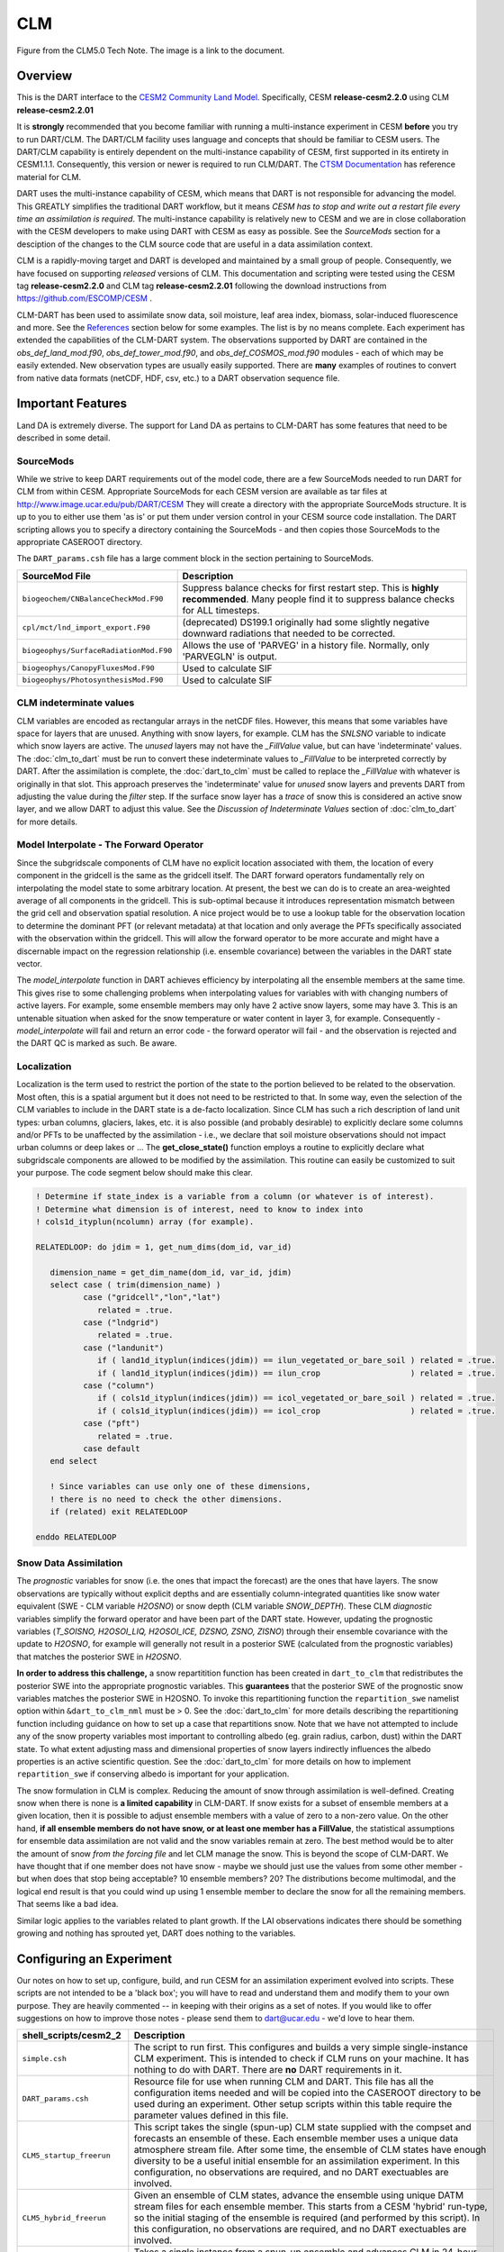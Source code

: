 CLM
===

|CLM gridcell breakdown|                              
Figure from the CLM5.0 Tech Note. The image is a link to the document.

Overview
--------

This is the DART interface to the 
`CESM2 Community Land Model. <https://www.cesm.ucar.edu/models/cesm2/land/>`__
Specifically, CESM **release-cesm2.2.0** using CLM **release-cesm2.2.01**

It is **strongly** recommended that you become familiar with running a multi-instance 
experiment in CESM **before** you try to run DART/CLM. The DART/CLM facility uses 
language and concepts that should be familiar to CESM users. The DART/CLM capability 
is entirely dependent on the multi-instance capability of CESM, first supported in 
its entirety in CESM1.1.1.  Consequently, this version or newer is required to run 
CLM/DART. The 
`CTSM Documentation <https://escomp.github.io/ctsm-docs/versions/master/html/index.html>`__
has reference material for CLM.
  
DART uses the multi-instance capability of CESM, which means that DART is not 
responsible for advancing the model.  This GREATLY simplifies the traditional DART 
workflow, but it means *CESM has to stop and write out a restart file every time an 
assimilation is required*. The multi-instance capability is relatively new to CESM 
and we are in close collaboration with the CESM developers to make using DART with 
CESM as easy as possible. See the `SourceMods` section for a desciption of the 
changes to the CLM source code that are useful in a data assimilation context. 

CLM is a rapidly-moving target and DART is developed and maintained by a small
group of people. Consequently, we have focused on supporting *released* versions
of CLM. This documentation and scripting were tested using the CESM 
tag **release-cesm2.2.0** and CLM tag **release-cesm2.2.01** following the download
instructions from https://github.com/ESCOMP/CESM .

CLM-DART has been used to assimilate snow data, soil moisture, leaf area index, 
biomass, solar-induced fluorescence and more. See the `References`_ section below
for some examples. The list is by no means complete. Each experiment has extended
the capabilities of the CLM-DART system. The observations supported by
DART are contained in the *obs_def_land_mod.f90*, *obs_def_tower_mod.f90*, 
and *obs_def_COSMOS_mod.f90* modules - each of which may be easily extended. 
New observation types are usually easily supported. There are **many** examples 
of routines to convert from native data formats (netCDF, HDF, csv, etc.) 
to a DART observation sequence file.


Important Features
------------------

Land DA is extremely diverse. The support for Land DA as pertains to CLM-DART
has some features that need to be described in some detail.

SourceMods
~~~~~~~~~~

While we strive to keep DART requirements out of the model code, there are a few 
SourceMods needed to run DART for CLM from within CESM. Appropriate SourceMods 
for each CESM version are available as tar files at 
http://www.image.ucar.edu/pub/DART/CESM
They will create a directory with the appropriate SourceMods structure. 
It is up to you to either use them 'as is' or put them under version control 
in your CESM source code installation. The DART scripting allows you to specify
a directory containing the SourceMods - and then copies those SourceMods to
the appropriate CASEROOT directory.

The ``DART_params.csh`` file has a large comment block in the section
pertaining to SourceMods.

+----------------------------------------+-----------------------------------------------------------+
| SourceMod File                         | Description                                               |
+========================================+===========================================================+
| ``biogeochem/CNBalanceCheckMod.F90``   | Suppress balance checks for first restart step.           |
|                                        | This is **highly recommended**. Many people find it       |
|                                        | to suppress balance checks for ALL timesteps.             |
+----------------------------------------+-----------------------------------------------------------+
| ``cpl/mct/lnd_import_export.F90``      | (deprecated) DS199.1 originally had some slightly         |
|                                        | negative downward radiations that needed to be corrected. |
+----------------------------------------+-----------------------------------------------------------+
| ``biogeophys/SurfaceRadiationMod.F90`` | Allows the use of 'PARVEG' in a history file.             |
|                                        | Normally, only 'PARVEGLN' is output.                      |
+----------------------------------------+-----------------------------------------------------------+
| ``biogeophys/CanopyFluxesMod.F90``     | Used to calculate SIF                                     |
+----------------------------------------+-----------------------------------------------------------+
| ``biogeophys/PhotosynthesisMod.F90``   | Used to calculate SIF                                     |
+----------------------------------------+-----------------------------------------------------------+


CLM indeterminate values
~~~~~~~~~~~~~~~~~~~~~~~~

CLM variables are encoded as rectangular arrays in the netCDF files.
However, this means that some variables have space for layers that are unused.
Anything with snow layers, for example. CLM has the *SNLSNO* variable to indicate
which snow layers are active. The *unused* layers may not have the *_FillValue*
value, but can have 'indeterminate' values. The :doc:`clm_to_dart` 
must be run to convert these indeterminate values to *_FillValue* to be 
interpreted correctly by DART.  After the assimilation is complete, the 
:doc:`dart_to_clm` must be called to replace the *_FillValue* with whatever
is originally in that slot. This approach preserves the 'indeterminate' value
for *unused* snow layers and prevents DART from adjusting the value during
the *filter* step. If the surface snow layer has a *trace* of snow this is 
considered an active snow layer, and we allow DART to adjust this value.
See the *Discussion of Indeterminate Values* 
section of :doc:`clm_to_dart` for more details.


Model Interpolate - The Forward Operator
~~~~~~~~~~~~~~~~~~~~~~~~~~~~~~~~~~~~~~~~

Since the subgridscale components of CLM have no explicit location associated 
with them, the location of every component in the gridcell is the same as the 
gridcell itself. The DART forward operators fundamentally rely on 
interpolating the model state to some arbitrary location. At present, the best we
can do is to create an area-weighted average of all components in the gridcell.
This is sub-optimal because it introduces representation mismatch between the
grid cell and observation spatial resolution. A nice project would be to use a lookup
table for the observation location to determine the dominant PFT (or relevant metadata) at
that location and only average the PFTs specifically associated with
the observation within the gridcell. This will allow the forward operator to be
more accurate and might have a discernable impact on the regression relationship
(i.e. ensemble covariance) between the variables in the DART state vector.

The *model_interpolate* function in DART achieves efficiency by interpolating
all the ensemble members at the same time. This gives rise to some challenging
problems when interpolating values for variables with with changing numbers of active layers.
For example, some ensemble members may only have 2 active snow layers, some may have 3.
This is an untenable situation when asked for the snow temperature or water 
content in layer 3, for example. Consequently - *model_interpolate* will fail
and return an error code - the forward operator will fail - and the observation
is rejected and the DART QC is marked as such. Be aware.

Localization
~~~~~~~~~~~~

Localization is the term used to restrict the portion of the state to the portion
believed to be related to the observation. Most often, this is a spatial argument
but it does not need to be restricted to that. In some way, even the selection
of the CLM variables to include in the DART state is a de-facto localization.
Since CLM has such a rich description of land unit types: urban columns, glaciers, 
lakes, etc. it is also possible (and probably desirable) to explicitly declare
some columns and/or PFTs to be unaffected by the assimilation - i.e., we 
declare that soil moisture observations should not impact urban columns
or deep lakes or ... The **get_close_state()** function employs a routine to
explicitly declare what subgridscale components are allowed to be modified by
the assimilation. This routine can easily be customized to suit your purpose.  
The code segment below should make this clear.

.. code-block:: fortran

  ! Determine if state_index is a variable from a column (or whatever is of interest).
  ! Determine what dimension is of interest, need to know to index into
  ! cols1d_ityplun(ncolumn) array (for example).
  
  RELATEDLOOP: do jdim = 1, get_num_dims(dom_id, var_id)
  
     dimension_name = get_dim_name(dom_id, var_id, jdim)
     select case ( trim(dimension_name) )
            case ("gridcell","lon","lat")
               related = .true.
            case ("lndgrid")
               related = .true.
            case ("landunit")
               if ( land1d_ityplun(indices(jdim)) == ilun_vegetated_or_bare_soil ) related = .true.
               if ( land1d_ityplun(indices(jdim)) == ilun_crop                   ) related = .true.
            case ("column")
               if ( cols1d_ityplun(indices(jdim)) == icol_vegetated_or_bare_soil ) related = .true.
               if ( cols1d_ityplun(indices(jdim)) == icol_crop                   ) related = .true.
            case ("pft")
               related = .true.
            case default
     end select
  
     ! Since variables can use only one of these dimensions,
     ! there is no need to check the other dimensions. 
     if (related) exit RELATEDLOOP
  
  enddo RELATEDLOOP


Snow Data Assimilation
~~~~~~~~~~~~~~~~~~~~~~

The *prognostic* variables for snow (i.e. the ones that impact the forecast) 
are the ones that have layers. The snow observations are typically without 
explicit depths and are essentially column-integrated quantities like snow 
water equivalent (SWE - CLM variable *H2OSNO*) or snow depth 
(CLM variable *SNOW_DEPTH*).  These CLM *diagnostic* variables  
simplify the forward operator and have been part of the DART state. 
However, updating the prognostic variables 
(*T_SOISNO, H2OSOI_LIQ, H2OSOI_ICE, DZSNO, ZSNO, ZISNO*)
through their ensemble covariance with the update to *H2OSNO*, for example
will generally not result in a posterior SWE (calculated from the prognostic 
variables) that matches the posterior SWE in *H2OSNO*.

**In order to address this challenge,** a snow repartitition function has been
created in ``dart_to_clm`` that redistributes the posterior SWE into
the appropriate prognostic variables. This **guarantees** that the posterior
SWE of the prognostic snow variables matches the posterior SWE in H2OSNO.
To invoke this repartitioning function the ``repartition_swe`` namelist option
within ``&dart_to_clm_nml`` must be > 0. See the :doc:`dart_to_clm` for more 
details describing the repartitioning function including guidance on how to 
set up a case that repartitions snow. Note that we have not attempted to include
any of the snow property variables most important to controlling albedo 
(eg. grain radius, carbon, dust) within the DART state.  To what extent adjusting
mass and dimensional properties of snow layers indirectly influences the
albedo properties is an active scientific question. See the :doc:`dart_to_clm`
for more details on how to implement ``repartition_swe`` if conserving albedo
is important for your application.  

The snow formulation in CLM is complex. Reducing the amount of snow through
assimilation is well-defined. Creating snow when there is none is 
**a limited capability** in CLM-DART. If snow exists for a subset of ensemble
members at a given location, then it is possible to adjust ensemble members
with a value of zero to a non-zero value.  On the other hand, 
**if all ensemble members do not have snow, or at least one member has a FillValue**,
the statistical assumptions for ensemble data assimilation are
not valid and the snow variables remain at zero. The best method would be to alter the
amount of snow *from the forcing file* and let CLM manage the snow. This is
beyond the scope of CLM-DART. We have thought that if one member does not have
snow - maybe we should just use the values from some other member - but when
does that stop being acceptable? 10 ensemble members? 20? The distributions
become multimodal, and the logical end result is that you could wind up using
1 ensemble member to declare the snow for all the remaining members. That seems
like a bad idea.  

Similar logic applies to the variables related to plant growth. If the LAI
observations indicates there should be something growing and nothing has
sprouted yet, DART does nothing to the variables.


Configuring an Experiment
-------------------------

Our notes on how to set up, configure, build, and run CESM for an assimilation 
experiment evolved into scripts. These scripts are not intended to be a 'black box'; 
you will have to read and understand them and modify them to your own purpose. 
They are heavily commented -- in keeping with their origins as a set of notes. 
If you would like to offer suggestions on how to improve those notes - please 
send them to dart@ucar.edu - we'd love to hear them.

+------------------------------+--------------------------------------------------------------------------------+
| shell_scripts/cesm2_2        | Description                                                                    |
+==============================+================================================================================+
| ``simple.csh``               | The script to run first. This configures and builds                            |
|                              | a very simple single-instance CLM experiment. This is                          |
|                              | intended to check if CLM runs on your machine. It has                          |
|                              | nothing to do with DART. There are **no** DART                                 |
|                              | requirements in it.                                                            |
+------------------------------+--------------------------------------------------------------------------------+
| ``DART_params.csh``          | Resource file for use when running CLM and DART. This                          |
|                              | file has all the configuration items needed and will be                        |
|                              | copied into the CASEROOT directory to be used during                           |
|                              | an experiment. Other setup scripts within this table require                   |
|                              | the parameter values defined in this file.                                     |                                                                
+------------------------------+--------------------------------------------------------------------------------+
| ``CLM5_startup_freerun``     | This script takes the single (spun-up) CLM state supplied                      |
|                              | with the compset and forecasts an ensemble of these. Each                      |
|                              | ensemble member uses a unique data atmosphere stream                           |
|                              | file. After some time, the ensemble of CLM states have                         |
|                              | enough diversity to be a useful initial ensemble for an                        |
|                              | assimilation experiment.                                                       |
|                              | In this configuration, no observations are                                     |
|                              | required, and no DART exectuables are involved.                                |
+------------------------------+--------------------------------------------------------------------------------+
| ``CLM5_hybrid_freerun``      | Given an ensemble of CLM states, advance the ensemble                          |
|                              | using unique DATM stream files for each ensemble member.                       |
|                              | This starts from a CESM 'hybrid' run-type, so the initial                      |
|                              | staging of the ensemble is required (and performed by                          |
|                              | this script). In this configuration, no observations are                       |
|                              | required, and no DART exectuables are involved.                                |
+------------------------------+--------------------------------------------------------------------------------+
| ``CLM5_setup_pmo``           | Takes a single instance from a spun-up ensemble and                            |
|                              | advances CLM in 24-hour segments. If that works, the                           |
|                              | setup can be extended to run ``perfect_model_obs`` to                          |
|                              | harvest synthetic observations from the single instance,                       |
|                              | which is now the true state of the system. This requires                       |
|                              | the creation of a series of `obs_seq.in` files which can                       |
|                              | be created with                                                                |
|                              | :doc:`../../assimilation_code/programs/create_obs_sequence/create_obs_sequence`|
|                              | ``CLM5_setup_pmo`` creates a file called                                       |
|                              | *CESM_instructions.txt* in the CASEROOT directory with                         |
|                              | instructions on how to extend the setup to run DART.                           |
+------------------------------+--------------------------------------------------------------------------------+
| ``CLM5_setup_assimilation``  | Runs a multi-instance CLM experiment and can be used to                        |
|                              | perform an assimilation.                                                       |
|                              | CLM advances in 24-hour segments. If that works, the                           |
|                              | setup can be extended to run ``filter``.                                       |
|                              | Keep in mind that if all                                                       |
|                              | observations are denoted as 'evaluate_these_obs', this is                      |
|                              | equivalent to a free run with the added advantage that you                     |
|                              | can compare the observation-space diagnotics to a                              |
|                              | subsequent experiment that assimilates the observations.                       |
|                              | Each CLM instance uses a unique DATM forcing,                                  |
|                              | ``CLM5_setup_assimilation`` creates a file called                              |
|                              | *CESM_instructions.txt* in the CASEROOT directory with                         |
|                              | instructions on how to extend the setup to run DART.                           |
|                              | The *user_nl_clm* namelists have been configured to                            |
|                              | output several history files - some in the common 'XY'                         |
|                              | (gridcell) format, some in the same format as the restart                      |
|                              | file (vector). This is to demonstrate methods for                              |
|                              | creating variables useful for forward operators.                               |
+------------------------------+--------------------------------------------------------------------------------+
| ``CESM_DART_config``         | Augments a CESM case with the bits and pieces required to                      |
|                              | run DART. When either ``CLM5_setup_pmo`` or                                    |
|                              | ``CLM5_setup_assimilation`` gets executed,                                     |
|                              | ``CESM_DART_config`` gets copied to the CESM CASEROOT                          |
|                              | directory and should be run there. It is designed such                         |
|                              | that you can execute it at any time during a CESM                              |
|                              | experiment. When you do execute it, it will build the                          |
|                              | DART executables if needed and copy them into the CESM                         |
|                              | EXEROOT directory, stage the run-time configurable                             |
|                              | ``input.nml`` in the CASEROOT directory, etc.                                  |
|                              | ``CESM_DART_config`` creates a file called                                     |
|                              | *DART_instructions.txt* in the CASEROOT directory with                         |
|                              | instructions on how to modify the experiment to run DART.                      |
|                              | ``CESM_DART_config`` also creates a file called                                |
|                              | *stage_dart_files* in the CASEROOT directory to assist in                      |
|                              | copying updated executables to the correct directory for                       |
|                              | the experiment.                                                                |
+------------------------------+--------------------------------------------------------------------------------+
| ``perfect_model.csh``        | This script is invoked by CESM when specified by the                           |
|                              | DATA_ASSIMILATION_SCRIPT resource. This resource is                            |
|                              | specified by ``CESM_DART_config``. ``perfect_model.csh``                       |
|                              | locates the appropriate observation sequence file and                          |
|                              | links it to the expected name, removes the indeterminate                       |
|                              | values from the input files so the DART requirements are                       |
|                              | met, and then harvests the synthetic observations and                          |
|                              | moves them to the *pmo_output_baseobsdir* directory (as                        |
|                              | specified in *DART_params.csh*)                                                |
+------------------------------+--------------------------------------------------------------------------------+
| ``assimilate.csh``           | This script is invoked by CESM when specified by the                           |
|                              | DATA_ASSIMILATION_SCRIPT resource. This resource is                            |
|                              | specified by ``CESM_DART_config``. ``assimilate.csh``                          |
|                              | links the appropriate observation sequence file and                            |
|                              | and **copies** the CLM restart files and removes the                           |
|                              | indeterminate values.  If inflation is specified,                              |
|                              | ``assimilate.csh`` reads the latest inflation values from                      |
|                              | the inflation pointer file. The assimilation is performed.                     |
|                              | If inflation was specified the inflation pointer files are                     |
|                              | updated in preparation for the next assimilation cycle.                        |
|                              | All output is tagged with the date-time-stamp of the                           |
|                              | model state for that cycle.                                                    |
+------------------------------+--------------------------------------------------------------------------------+




Declaring the Variables in the DART State
-----------------------------------------

The DART state vector is constructed in a very flexible manner. 
A namelist is used to relate the netCDF variable name, the netCDF file 
type [restart, (XY) history, or vector history] with a DART QUANTITY. 
Including variables from an 'XY' CLM history file allows the
inclusion of diagnostic variables that can speed up the forward 
observation operators if gridcell averages are appropriate.

It is also possible to read some variables from the restart file,
and some from a 'vector-based' history file that has the same
structure (gridcell/landunit/column/pft) as the restart file - but may be 
temporal averages instead of instantaneous quantities.
Care must be taken to assign the proper DART QUANTITY to the variables.
Any variable in the DART state is updated, but the forward operator
looks for specific QUANTITIES. If you want to use the vector-based history
file for the forward operator - make sure you declare it to be of the
QUANTITY used by the forward operator code.

.. "Simple" observations like snowcover fraction come directly from 
   the DART state. It is possible to configure the CLM history files 
   to contain the CLM estimates of some quantities (mostly flux tower 
   observations e.g, net ecosystem production, sensible heat flux, 
   latent heat flux) that are very complicated combinations of portions 
   of the CLM state.  The forward observation operators for these flux tower 
   observations read these quantities from the CLM ``.h1.`` history file. 
   The smaller the CLM gridcell, the more likely it seems that these 
   values will agree with point observations. Be advised that the
   **obs_def_tower_mod.f90** is **not supported in this version**.

The namelist specification of what goes into the DART state vector 
includes the ability to specify if the quantity should have a lower 
bound, upper bound, or both, what file the variable should be read 
from, and if the variable should be modified by the assimilation or not.
Make sure you read the `Inflation`_ section to fully understand what
happens when you designate a varible 'NO_COPY_BACK'.

.. attention::

   It is important to know that the variables in the DART diagnostic files 
   ``preassim``, ``postassim``, ``analysis``, and ``output`` will contain 
   the unbounded versions of ALL the variables specified in ``clm_variables``.
   Only the files specified in the ``filter_nml:output_state_file_list``
   will have the 'clamped' values.

The example ``input.nml`` ``model_nml`` demonstrates how to construct the 
DART state vector. The following table explains in detail each entry 
for ``clm_variables``:

.. container::

   ======== ============================================================== 
    Column  Description
   ======== ============================================================== 
    **1**   The CLM variable name as it appears in the CLM netCDF file.
    **2**   The corresponding DART QUANTITY.
    **3**   | Minimum value of the posterior.
            | If set to 'NA' there is no minimum value.
            | The DART diagnostic files will not reflect this value, but
            | the file used to restart CLM will.
    **4**   | Maximum value of the posterior.
            | If set to 'NA' there is no maximum value.
            | The DART diagnostic files will not reflect this value, but
            | the file used to restart CLM will.
    **5**   | Specifies which file should be used to obtain the variable.
            | ``'restart'`` => clm_restart_filename
            | ``'history'`` => clm_history_filename
            | ``'vector'``  => clm_vector_history_filename
    **6**   | Should ``filter`` update the variable in the specified file.
            | ``'UPDATE'`` => the variable is updated.
            | ``'NO_COPY_BACK'`` => the variable remains unchanged.
   ======== ============================================================== 

The following are only meant to be examples - they are not scientifically validated. 
Some of these that are UPDATED are probably diagnostic quantities, Some of these that 
should be updated may be marked NO_COPY_BACK.  This list is by no means complete.

::

   clm_variables  = 'leafc',       'QTY_LEAF_CARBON',            '0.0', 'NA', 'restart' , 'UPDATE',
                    'frac_sno',    'QTY_SNOWCOVER_FRAC',         '0.0', '1.', 'restart' , 'UPDATE',
                    'SNOW_DEPTH',  'QTY_SNOW_THICKNESS',         '0.0', 'NA', 'restart' , 'NO_COPY_BACK',
                    'H2OSOI_LIQ',  'QTY_SOIL_LIQUID_WATER',      '0.0', 'NA', 'restart' , 'UPDATE',
                    'H2OSOI_ICE',  'QTY_SOIL_ICE',               '0.0', 'NA', 'restart' , 'UPDATE',
                    'T_SOISNO',    'QTY_TEMPERATURE',            '0.0', 'NA', 'restart' , 'UPDATE',
                    'livestemc',   'QTY_LIVE_STEM_CARBON',       '0.0', 'NA', 'restart' , 'UPDATE',
                    'deadstemc',   'QTY_DEAD_STEM_CARBON',       '0.0', 'NA', 'restart' , 'UPDATE',
                    'NEP',         'QTY_NET_CARBON_PRODUCTION',  'NA' , 'NA', 'history' , 'NO_COPY_BACK',
                    'H2OSOI',      'QTY_SOIL_MOISTURE',          '0.0', 'NA', 'history' , 'NO_COPY_BACK',
                    'SMINN_vr',    'QTY_SOIL_MINERAL_NITROGEN',  '0.0', 'NA', 'history' , 'NO_COPY_BACK',
                    'LITR1N_vr',   'QTY_NITROGEN',               '0.0', 'NA', 'history' , 'NO_COPY_BACK',
                    'TSOI',        'QTY_SOIL_TEMPERATURE',       'NA' , 'NA', 'history' , 'NO_COPY_BACK',
                    'FSDSVDLN',    'QTY_PAR_DIRECT',             '0.0', 'NA', 'history' , 'NO_COPY_BACK',
                    'FSDSVILN',    'QTY_PAR_DIFFUSE',            '0.0', 'NA', 'history' , 'NO_COPY_BACK',
                    'PARVEGLN',    'QTY_ABSORBED_PAR',           '0.0', 'NA', 'history' , 'NO_COPY_BACK',
                    'NEE',         'QTY_NET_CARBON_FLUX',        'NA' , 'NA', 'vector'  , 'NO_COPY_BACK',
                    'H2OSNO',      'QTY_SNOW_WATER',             '0.0', 'NA', 'vector'  , 'NO_COPY_BACK',
                    'TLAI',        'QTY_LEAF_AREA_INDEX',        '0.0', 'NA', 'vector'  , 'NO_COPY_BACK',
                    'TWS',         'QTY_TOTAL_WATER_STORAGE',    'NA' , 'NA', 'vector'  , 'NO_COPY_BACK',
                    'SOILC_vr',    'QTY_SOIL_CARBON',            '0.0', 'NA', 'vector'  , 'NO_COPY_BACK',
                    'SOIL1N_vr',   'QTY_SOIL_NITROGEN',          '0.0', 'NA', 'vector'  , 'NO_COPY_BACK',
                    'SMP',         'QTY_SOIL_MATRIC_POTENTIAL',  '0.0', 'NA', 'vector'  , 'NO_COPY_BACK'
      /
 

**Only the first variable for a DART QUANTITY in the clm_variables list will 
be used for the forward observation operator.**
The following is perfectly legal:

::

   clm_variables = 'LAIP_VALUE', 'QTY_LEAF_AREA_INDEX', 'NA', 'NA', 'restart' , 'UPDATE',
                   'tlai',       'QTY_LEAF_AREA_INDEX', 'NA', 'NA', 'restart' , 'UPDATE',
                   'elai',       'QTY_LEAF_AREA_INDEX', 'NA', 'NA', 'restart' , 'UPDATE',
                   'ELAI',       'QTY_LEAF_AREA_INDEX', 'NA', 'NA', 'history' , 'NO_COPY_BACK',
                   'LAISHA',     'QTY_LEAF_AREA_INDEX', 'NA', 'NA', 'history' , 'NO_COPY_BACK',
                   'LAISUN',     'QTY_LEAF_AREA_INDEX', 'NA', 'NA', 'history' , 'NO_COPY_BACK',
                   'TLAI',       'QTY_LEAF_AREA_INDEX', 'NA', 'NA', 'history' , 'NO_COPY_BACK',
                   'TLAI',       'QTY_LEAF_AREA_INDEX', 'NA', 'NA', 'vector'  , 'NO_COPY_BACK'
      /

however, only **LAIP_VALUE** will be used to calculate the LAI when an 
observation of LAI is encountered. **All** (the other LAI) variables in 
the DART state will be modified by the assimilation based on the 
relationship of LAIP_VALUE and the observation. It is possible that 
several clm variables could serve as the input for the forward operator,
however, in practice, the user should choose the variable that best
matches the observation (temporal/spatial resolution, units etc), to help
limit the complexity of the forward operator.

Inflation
---------

Inflation has been shown to be quite useful in our experience of
DA with CLM and DART. The model is strongly influenced by the
atmospheric forcing and will cause the CLM ensemble to
relax to a state consistent with the forcing when the assimilation
stops. [5]_ Depending on the forecast length between assimilations, and 
sometimes just to restore the variance lost during an assimilation, 
inflation should be used.

The 'NO_COPY_BACK' designation has some side effects when it 
comes to state-space inflation (inf_flavor 2,4 or 5 - 
'VARYING_SS_INFLATION','RELAXATION_TO_PRIOR_SPREAD', 
or 'ENHANCED_SS_INFLATION' - respectively).  State-space inflation
requires an inflation value for everything in the DART state. 
If the variable has been designated as 'NO_COPY_BACK'
the DART write routine (when called from ``filter``) simply 
skips the variable and nothing is written.
This is a problem for inflation files that need to adapt.

The solution is to run 
:doc:`../../assimilation_code/programs/fill_inflation_restart/fill_inflation_restart`
to create an initial inflation file with inflation values of 1.0 (i.e.
no inflation). ``fill_inflation_restart`` has been specially designed
to output inflation values for every variable in the DART state. 
The idea is to copy the *input* inflation file to the *output* inflation
file name *before each assimilation cycle*. No new values will be written
for the variables designated 'NO_COPY_BACK', the original values will persist. 

It remains a scientific question as to whether or not this is the **right** thing
to do! The 'NO_COPY_BACK' mechanism was initially intended to simply avoid 
writing variables that did not impact the next model forecast. Since inflation
is a powerful mechanism to overcome observation-model bias, it might be 
perfectly warranted to 'UPDATE' these diagnostic variables. Be warned, if
you do 'UPDATE' the diagnostic variables, you may want to create copies
of the prior so you explore exactly what happens during an assimilation.

If the filter namelist specifies the use of inflation, the ``assimilate.csh`` 
script is configured to run ``fill_inflation_restart`` on the first assimilation cycle.
The inflation filenames are put in a pointer file which is continually updated
as the experiment progresses.


.. attention::

   It is recommended to apply no inflation during the first assimilation step. In other
   words within ``input.nml`` and namelist ``&fill_inflation_restart_nml`` 
   set ``prior_inf_mean = 1.00`` and ``post_inf_mean = 1.00``.  Otherwise, a spatially
   uniform inflation will be applied to the entire spatial domain of the assimilation
   which can make CLM unstable. In general, inflation is intended to account for biases
   between the observation and model-estimated observation, as well as to restore ensemble 
   spread after an observation has been assimilated.  


Namelist
--------

Namelists start with an ampersand '&' and terminate with a slash '/'. 
Character strings that contain a '/' must be enclosed in quotes to prevent 
them from prematurely terminating the namelist. These are the defaults:

::

   &model_nml 
     clm_restart_filename         = 'clm_restart.nc',
     clm_history_filename         = 'clm_history.nc',
     clm_vector_history_filename  = 'clm_vector_history.nc',
     output_state_vector          = .false.,
     assimilation_period_days     = 2,
     assimilation_period_seconds  = 0,
     model_perturbation_amplitude = 0.2,
     calendar                     = 'Gregorian',
     debug                        = 0
     clm_variables  = 'frac_sno',    'QTY_SNOWCOVER_FRAC',         'NA' , 'NA', 'restart' , 'NO_COPY_BACK',
                      'H2OSNO',      'QTY_SNOW_WATER',             '0.0', 'NA', 'restart' , 'UPDATE',
                      'H2OSOI_LIQ',  'QTY_SOIL_MOISTURE',          '0.0', 'NA', 'restart' , 'UPDATE',
                      'H2OSOI_ICE',  'QTY_ICE',                    '0.0', 'NA', 'restart' , 'UPDATE',
                      'T_SOISNO',    'QTY_SOIL_TEMPERATURE',       'NA' , 'NA', 'restart' , 'UPDATE',
                      'SNOWDP',      'QTY_SNOW_THICKNESS',         'NA' , 'NA', 'restart' , 'UPDATE',
                      'LAIP_VALUE',  'QTY_LEAF_AREA_INDEX',        'NA' , 'NA', 'restart' , 'NO_COPY_BACK',
                      'cpool',       'QTY_CARBON',                 '0.0', 'NA', 'restart' , 'UPDATE',
                      'frootc',      'QTY_ROOT_CARBON',            '0.0', 'NA', 'restart' , 'UPDATE',
                      'leafc',       'QTY_LEAF_CARBON',            '0.0', 'NA', 'restart' , 'UPDATE',
                      'leafn',       'QTY_LEAF_NITROGEN',          '0.0', 'NA', 'restart' , 'UPDATE',
                      'NEP',         'QTY_NET_CARBON_PRODUCTION',  'NA' , 'NA', 'history' , 'NO_COPY_BACK',
                      'TV',          'QTY_VEGETATION_TEMPERATURE', 'NA' , 'NA', 'vector'  , 'NO_COPY_BACK',
                      'RH2M_R',      'QTY_SPECIFIC_HUMIDITY',      'NA' , 'NA', 'vector'  , 'NO_COPY_BACK',
                      'PBOT',        'QTY_SURFACE_PRESSURE',       'NA' , 'NA', 'vector'  , 'NO_COPY_BACK',
                      'TBOT',        'QTY_TEMPERATURE',            'NA' , 'NA', 'vector'  , 'NO_COPY_BACK'
      /

.. container::

   +-------------------------------+----------------------+----------------------------------------------+
   | Item                          | Type                 | Description                                  |
   +===============================+======================+==============================================+
   | clm_restart_filename          | character(len=256)   |  this is the filename of the CLM             |
   |                               |                      |  restart file. The DART scripts              |
   |                               |                      |  resolve linking the specific CLM            |
   |                               |                      |  restart file to this generic name.          |
   |                               |                      |  This file provides the elements used        |
   |                               |                      |  to make up the DART state vector. The       |
   |                               |                      |  variables are in their original             |
   |                               |                      |  landunit, column, and PFT-based             |
   |                               |                      |  representations.                            |
   +-------------------------------+----------------------+----------------------------------------------+
   | clm_history_filename          | character(len=256)   |  this is the filename of the CLM             |
   |                               |                      |  ``.h0.`` history file. The DART             |
   |                               |                      |  scripts resolve linking the specific        |
   |                               |                      |  CLM history file to this generic            |
   |                               |                      |  name. Some of the metadata needed for       |
   |                               |                      |  the DART/CLM interfaces is contained        |
   |                               |                      |  only in this history file, so it is         |
   |                               |                      |  needed for all DART routines.               |
   +-------------------------------+----------------------+----------------------------------------------+
   | clm_vector_history_filename   | character(len=256)   |  this is the filename of a second CLM        |
   |                               |                      |  history file. The DART scripts              |
   |                               |                      |  resolve linking the specific CLM            |
   |                               |                      |  history file to this generic name.          |
   |                               |                      |  The default setup scripts actually          |
   |                               |                      |  create 3 separate CLM history files,        |
   |                               |                      |  the ``.h2.`` ones are linked to this        |
   |                               |                      |  filename. It is possible to create          |
   |                               |                      |  this history file at the same               |
   |                               |                      |  resolution as the restart file, which       |
   |                               |                      |  should make for better forward              |
   |                               |                      |  operators. It is only needed if some        |
   |                               |                      |  of the variables specified in               |
   |                               |                      |  ``clm_variables`` come from this            |
   |                               |                      |  file.                                       |
   +-------------------------------+----------------------+----------------------------------------------+
   | output_state_vector           | logical              |  If .true. write state vector as a 1D        |
   |                               |                      |  array to the DART diagnostic output         |
   |                               |                      |  files. If .false. break state vector        |
   |                               |                      |  up into variables before writing to         |
   |                               |                      |  the output files.                           |
   +-------------------------------+----------------------+----------------------------------------------+
   | | assimilation_period_days,   | integer              |  Combined, these specify the width of        |
   | | assimilation_period_seconds |                      |  the assimilation window. The current        |
   |                               |                      |  model time is used as the center time       |
   |                               |                      |  of the assimilation window. All             |
   |                               |                      |  observations in the assimilation            |
   |                               |                      |  window are assimilated. BEWARE: if          |
   |                               |                      |  you put observations that occur             |
   |                               |                      |  before the beginning of the                 |
   |                               |                      |  assimilation_period, DART will error        |
   |                               |                      |  out because it cannot move the model        |
   |                               |                      |  'back in time' to process these             |
   |                               |                      |  observations.                               |
   +-------------------------------+----------------------+----------------------------------------------+
   | model_perturbation_amplitude  | real(r8)             |  Required by the DART interfaces, but        |
   |                               |                      |  not used by CLM.                            |
   +-------------------------------+----------------------+----------------------------------------------+
   | calendar                      | character(len=32)    |  string specifying the calendar to use       |
   |                               |                      |  with DART. The CLM dates will be            |
   |                               |                      |  interpreted with this same calendar.        |
   |                               |                      |  For assimilations with real                 |
   |                               |                      |  observations, this should be                |
   |                               |                      |  'Gregorian'.                                |
   +-------------------------------+----------------------+----------------------------------------------+
   | debug                         | integer              |  Set to 0 (zero) for minimal output.         |
   |                               |                      |  Successively higher values generate         |
   |                               |                      |  successively more output. Not all           |
   |                               |                      |  values are important, however. It           |
   |                               |                      |  seems I've only used values                 |
   |                               |                      |  [3,6,7,8]. Go figure.                       |
   +-------------------------------+----------------------+----------------------------------------------+
   | clm_variables                 | character(:,6)       |  Strings that identify the CLM               |
   |                               |                      |  variables, their DART QUANTITY, the min &   |
   |                               |                      |  max values, what file to read from,         |
   |                               |                      |  and whether or not the file should be       |
   |                               |                      |  updated after the assimilation.             |
   |                               |                      |  The DART QUANTITY must be one found in      |
   |                               |                      |  ``obs_kind_mod.f90``                        |
   |                               |                      |  AFTER it gets built by                      |
   |                               |                      |  ``preprocess``. Most of the land            |
   |                               |                      |  observation kinds are specified by          |
   |                               |                      |  ``obs_def_land_mod.f90`` and                |
   |                               |                      |  ``obs_def_tower_mod.f90``                   |
   |                               |                      |  so they should be specified in the          |
   |                               |                      |  preprocess_nml:input_files variable.        |
   +-------------------------------+----------------------+----------------------------------------------+


Modules used 
-----------------------------

::

   default_model_mod
   distributed_state_mod
   ensemble_manager_mod
   mpi_utilities_mod
   netcdf_utilities_mod
   obs_def_utilities_mod
   obs_kind_mod
   options_mod
   state_structure_mod
   threed_sphere/location_mod
   time_manager_mod
   types_mod
   utilities_mod


Files
-----

====================== ===========================================================================
filename               purpose
====================== ===========================================================================
input.nml              to read the model_mod namelist
clm_restart.nc         both read and modified by the CLM model_mod
clm_history.nc         read by the CLM model_mod for metadata and possible diagnostic variables.
clm_vector_history.nc  read by the CLM model_mod for possible diagnostic variables.
dart_log.out           the run-time diagnostic output
dart_log.nml           the record of all the namelists actually USED - contains the default values
====================== ===========================================================================


Error codes and conditions
--------------------------

+---------------------+---------------------------------------------+---------------------------------------------------+
|       Routine       |                   Message                   |                      Comment                      |
+=====================+=============================================+===================================================+
| nc_write_model_atts | Various netCDF-f90 interface error messages | From one of the netCDF calls in the named routine |
+---------------------+---------------------------------------------+---------------------------------------------------+


Future plans:
-------------

1. Implement a lookup table that relates the observation location to a dominant PFT or COLUMN
   so the *model_interpolate* code can average quantities from similar PFTs or COLUMNs instead
   of everything in the entire grid cell.
2. Implement a robust update_snow() routine that takes the modified SWE and 
   repartitions it into the respective snow layers in a manner that works with both 
   CLM4.5 and CLM5. This may mean modifying the clm_variables list to contain 
   SNOWDP, H2OSOI_LIQ, H2OSOI_ICE, T_SOISNO, and others that may not be in the UPDATE list.
3. Implement a fast way to get the quantities needed for the calculation of 
   radiative transfer models - needs a whole column of CLM variables, redundant if 
   multiple frequencies are used.
4. Figure out what to do when one or more of the ensemble members does not have 
   snow/leaves/etc. when the observation indicates there should be. Ditto for removing 
   snow/leaves/etc. when the observation indicates otherwise.
5. Right now, the soil moisture observation operator is used by the COSMOS code to 
   calculate the expected neutron intensity counts. This is the right idea, however, 
   the COSMOS forward operator uses m3/m3 and the CLM units are kg/m2. I have not 
   checked to see if they are, in fact, identical. This brings up a bigger issue in 
   that the soil moisture observation operator would also be used to calculate whatever 
   a TDT probe or ??? would measure. What units are they in? Can one operator support both?
6. One of the ``CESM_DART_config`` *stage* scripts should reset the inflation pointer 
   files based on the restart date?



References
----------

The 
`CTSM Documentation <https://escomp.github.io/ctsm-docs/versions/master/html/index.html>`__
is THE reference for CLM.

.. [1] Zhang, Y.-F., T. J. Hoar, Z.-L. Yang, J. L. Anderson, A. M. Toure and M. Rodell, 2014:
       Assimilation of MODIS snow cover through the Data Assimilation Research Testbed 
       and the Community Land Model version 4.
       *Journal of Geophysical Research: Atmospheres*, **142** 1489-1508, 
       `doi:10.1002/2013JD021329 <https://agupubs.onlinelibrary.wiley.com/doi/full/10.1002/2013JD021329>`__

.. [2] Lin, P., J. Wei, Z. -L. Yang, Y. Zhang, K. Zhang, 2016:
       Snow data assimilation‐constrained land initialization improves seasonal 
       temperature prediction.
       *Geophysical Research Letters* **43** (21), 11,423-11,432
       `doi:10.1002/2016GL070966 <https://doi.org/10.1002/2016GL070966>`__

.. [3] Zhao, L., Z. -L. Yang and T. J. Hoar, 2016:
       Global soil moisture estimation by assimilating AMSR-E brightness temperatures 
       in a coupled CLM4-RTM-DART system.
       *Journal of Hydrometeorology*, **17**, 2431-2454, 
       `doi:10.1175/JHM-D-15-0218.1 <https://doi.org/10.1175/JHM-D-15-0218.1>`__

.. [4] Kwon, Y., Z. -L. Yang, T. J. Hoar and A. M. Toure, 2017:
       Improving the radiance assimilation performance in estimating snow water storage across 
       snow and land-cover types in North America.
       *Journal of Hydrometeorology*, **18**, 651-668, 
       `doi:10.1175/JHM-D-16-0102.1 <https://doi.org/10.1175/JHM-D-16-0102.1>`__

.. [5]  Fox, A. M., Hoar, T. J., Anderson, J. L., Arellano, A. F., Smith, W. K., Litvak, M. E., et al., 2018:
       Evaluation of a data assimilation system for land surface models using CLM4.5.
       *Journal of Advances in Modeling Earth Systems*, **10**, 2471–2494, 
       `doi.org/10.1029/2018MS001362 <https://doi.org/10.1029/2018MS001362>`__

.. [6] Ling, X. L., Fu, C. B., Yang, Z. L., & Guo, W. D., 2019:
       Comparison of different sequential assimilation algorithms for satellite-derived leaf area 
       index using the Data Assimilation Research Testbed (version Lanai).
       *Geoscientific Model Development*, 12(7), 3119-3133. 
       `doi.org/10.5194/gmd-12-3119-2019 <https://doi.org/10.5194/gmd-12-3119-2019>`__

.. [7] Bian, Q., Xu, Z., Zhao, L., Zhang, Y. F., Zheng, H., Shi, C., … & Yang, Z. L., 2019:
       Evaluation and intercomparison of multiple snow water equivalent products over the Tibetan Plateau.
       *Journal of Hydrometeorology*, 20(10), 2043-2055. 
       `doi.org/10.1175/JHM-D-19-0011.1 <https://doi.org/10.1175/JHM-D-19-0011.1>`__

.. [8] Raczka, B., Hoar T.J., Duarte H.F., Fox A.M., Anderson J.L., Bowling D.R., & Lin J.C., 2021
       Improving CLM5.0 Biomass and Carbon Exchange across the Western US Using a Data Assimilation System.
       *Journal of Advances in Modeling Earth Systems*, `doi.org/10.1029/2020MS002421 <https://doi.org/10.1029/2020MS002421>`__


.. |CLM gridcell breakdown| image:: ../../guide/images/clm_landcover.png
   :height: 600px
   :target: https://escomp.github.io/ctsm-docs/versions/release-clm5.0/html/tech_note/Ecosystem/CLM50_Tech_Note_Ecosystem.html#surface-characterization



.. attention::

   The remainder of the document describes the deprecated scripts in the *shell_scripts/cesm1_x*
   directory - for reference only. These scripts **will not work** with CESM2.


+------------------------------------------+-----------------------------------------------------------+
| Script                                   | Description                                               |
+==========================================+===========================================================+
| ``shell_scripts/CESM1_1_1_setup_pmo``    | runs a single instance of CLM to harvest synthetic        |
|                                          | observations for an OSSE or "perfect model" experiment.   |
|                                          | It requires a single CLM state from a previous experiment |
|                                          | and uses a specified DATM stream for forcing. This        |
|                                          | parallels an assimilation experiment in that in the       |
|                                          | multi-instance setting each CLM instance may use (should  |
|                                          | use?) a unique DATM forcing. This script has almost       |
|                                          | nothing to do with DART. There is one (trivial) section   |
|                                          | that records some configuration information in the DART   |
|                                          | setup script, but that's about it. This script should     |
|                                          | initially be run without DART to ensure a working CESM    |
|                                          | environment.                                              |
|                                          | As of (V7195) 3 October 2014, this script demonstrates    |
|                                          | how to create 'vector'-based CLM history files (which     |
|                                          | requires a bugfix) and has an option to use a bugfixed    |
|                                          | snow grain-size code.                                     |
|                                          | http://bugs.cgd.ucar.edu/show_bug.cgi?id=1730             |
|                                          | http://bugs.cgd.ucar.edu/show_bug.cgi?id=1934             |
+------------------------------------------+-----------------------------------------------------------+
| ``shell_scripts/CESM1_2_1_setup_pmo``    | Is functionally identical to ``CESM1_1_1_setup_pmo`` but  |
|                                          | is appropriate for the the CESM 1_2_1 release, which      |
|                                          | supports both CLM 4 and CLM 4.5.                          |
+------------------------------------------+-----------------------------------------------------------+
| ``shell_scripts/CESM1_1_1_setup_hybrid`` | runs a multi-instance CLM experiment and can be used to   |
|                                          | perform a free run or 'open loop' experiment. By default, |
|                                          | each CLM instance uses a unique DATM forcing. This script |
|                                          | also has almost nothing to do with DART. There is one     |
|                                          | (trivial) section that records some configuration         |
|                                          | information in the DART setup script, but that's about    |
|                                          | it. This script should initially be run without DART to   |
|                                          | ensure a working CESM.                                    |
|                                          | As of (V7195) 3 October 2014, this script demonstrates    |
|                                          | how to create 'vector'-based CLM history files (which     |
|                                          | requires a bugfix) and has an option to use a bugfixed    |
|                                          | snow grain-size code.                                     |
|                                          | http://bugs.cgd.ucar.edu/show_bug.cgi?id=1730             |
|                                          | http://bugs.cgd.ucar.edu/show_bug.cgi?id=1934             |
+------------------------------------------+-----------------------------------------------------------+
| ``shell_scripts/CESM1_2_1_setup_hybrid`` | Is functionally identical to ``CESM1_1_1_setup_hybrid``   |
|                                          | but is appropriate for the the CESM 1_2_1 release, which  |
|                                          | supports both CLM 4 and CLM 4.5.                          |
+------------------------------------------+-----------------------------------------------------------+
| ``shell_scripts/CESM_DART_config``       | augments a CESM case with the bits and pieces required to |
|                                          | run DART. When either ``CESM1_?_1_setup_pmo`` or          |
|                                          | ``CESM1_?_1_setup_hybrid`` gets executed,                 |
|                                          | ``CESM_DART_config`` gets copied to the CESM "CASEROOT"   |
|                                          | directory. It is designed such that you can execute it at |
|                                          | any time during a CESM experiment. When you do execute    |
|                                          | it, it will build the DART executables and copy them into |
|                                          | the CESM "bld" directory, stage the run-time configurable |
|                                          | ``input.nml`` in the "CASEROOT" directory, etc. and also  |
|                                          | *modifies* the CESM ``case.run`` script to call the DART  |
|                                          | scripts for assimilation or to harvest synthetic          |
|                                          | observations.                                             |
+------------------------------------------+-----------------------------------------------------------+

In addition to the script above, there are a couple scripts that will either perform an assimilation
(``assimilate.csh``) or harvest observations for a perfect model experiment
(``perfect_model.csh``). These scripts are designed to work on several compute
platforms although they require configuration, mainly to indicate the location of the DART observation sequence files on
your system.

